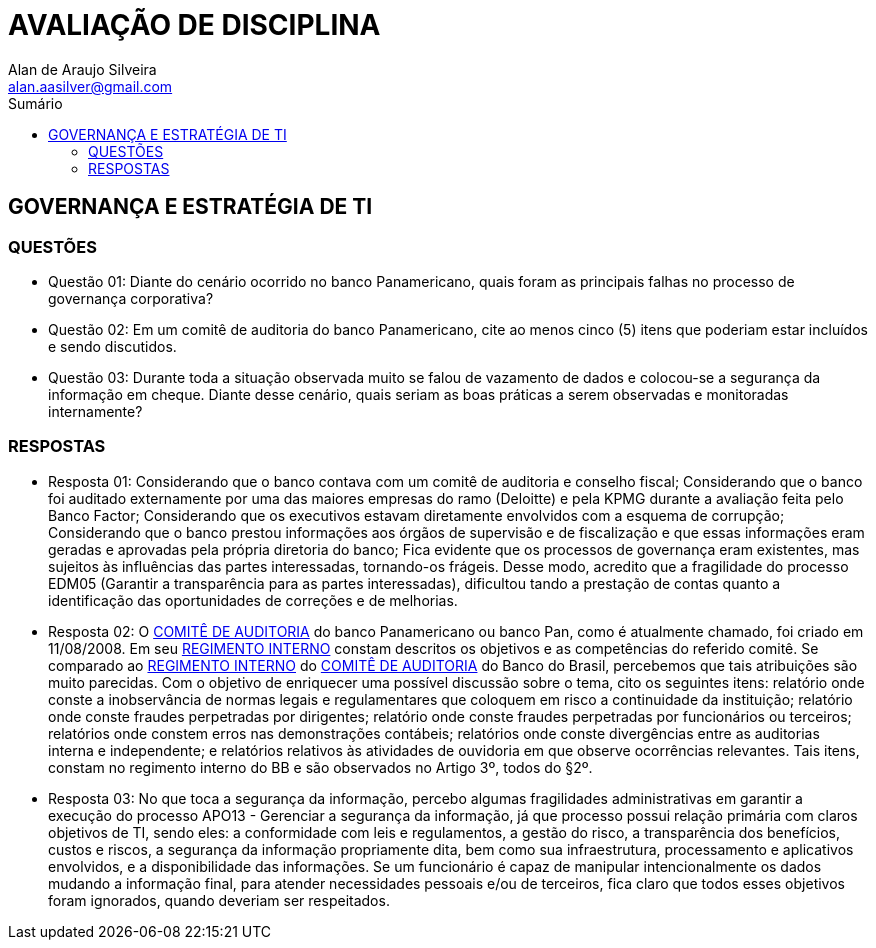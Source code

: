 :toc: left
:sectnums:
:sectnumlevels: 5
:toc-title: Sumário
:toclevels: 5
:icons: font
:homepage: https://www.linkedin.com/alan.aasilver
:author: Alan de Araujo Silveira
:email: alan.aasilver@gmail.com
:curso: EGGTICASDA-2021-681599
:revision: 1.0
:date: 09/04/2021
:title-page-background-image: image:imagens/senac-ead.jpg[]
:title-logo-image: image:imagens/senac-ead.jpg[]
:appendix-caption: Anexo

= AVALIAÇÃO DE DISCIPLINA

[preface]
==  GOVERNANÇA E ESTRATÉGIA DE TI

[preface]
=== QUESTÕES

* Questão 01: Diante do cenário ocorrido no banco Panamericano, quais foram as principais falhas no processo de governança corporativa?
* Questão 02: Em um comitê de auditoria do banco Panamericano, cite ao menos cinco (5) itens que poderiam estar incluídos e sendo discutidos.
* Questão 03: Durante toda a situação observada muito se falou de vazamento de dados e colocou-se a segurança da informação em cheque. Diante desse cenário, quais seriam as boas práticas a serem observadas e monitoradas internamente?

[preface]
=== RESPOSTAS
* Resposta 01: Considerando que o banco contava com um comitê de auditoria e conselho fiscal; Considerando que o banco foi auditado externamente por uma das maiores empresas do ramo (Deloitte) e pela KPMG durante a avaliação feita pelo Banco Factor; Considerando que os executivos estavam diretamente envolvidos com a esquema de corrupção; Considerando que o banco prestou informações aos órgãos de supervisão e de fiscalização e que essas informações eram geradas e aprovadas pela própria diretoria do banco; Fica evidente que os processos de governança eram existentes, mas sujeitos às influências das partes interessadas, tornando-os frágeis. Desse modo, acredito que a fragilidade do processo EDM05 (Garantir a transparência para as partes interessadas), dificultou tando a prestação de contas quanto a identificação das oportunidades de correções e de melhorias.
* Resposta 02: O https://ri.bancopan.com.br/faq/comite-de-auditoria/[COMITÊ DE AUDITORIA] do banco Panamericano ou banco Pan, como é atualmente chamado, foi criado em 11/08/2008. Em seu https://ri.bancopan.com.br/wp-content/uploads/sites/85/2018/07/Panamericano_Regimento_Interno_Comite_Auditoria_20090217.pdf[REGIMENTO INTERNO] constam descritos os objetivos e as competências do referido comitê. Se comparado ao https://mz-prod-cvm.s3.amazonaws.com/1023/IPE/2019/d210d3cd-8bf8-4680-a11e-3cf70b651feb/20190815173913794158_1023_706521.pdf[REGIMENTO INTERNO] do https://ri.bb.com.br/governanca-e-sustentabilidade/comites/[COMITÊ DE AUDITORIA] do Banco do Brasil, percebemos que tais atribuições são muito parecidas. Com o objetivo de enriquecer uma possível discussão sobre o tema, cito os seguintes itens: relatório onde conste a inobservância de normas legais e regulamentares que coloquem em risco a continuidade da instituição; relatório onde conste fraudes perpetradas por dirigentes; relatório onde conste fraudes perpetradas por funcionários ou terceiros; relatórios onde constem erros nas demonstrações contábeis; relatórios onde conste divergências entre as auditorias interna e independente; e relatórios relativos às atividades de ouvidoria em que observe ocorrências relevantes. Tais itens, constam no regimento interno do BB e são observados no Artigo 3º, todos do §2º.
* Resposta 03: No que toca a segurança da informação, percebo algumas fragilidades administrativas em garantir a execução do processo APO13 - Gerenciar a segurança da informação, já que processo possui relação primária com claros objetivos de TI, sendo eles: a conformidade com leis e regulamentos, a gestão do risco, a transparência dos benefícios, custos e riscos, a segurança da informação propriamente dita, bem como sua infraestrutura, processamento e aplicativos envolvidos, e a disponibilidade das informações. Se um funcionário é capaz de manipular intencionalmente os dados mudando a informação final, para atender necessidades pessoais e/ou de terceiros, fica claro que todos esses objetivos foram ignorados, quando deveriam ser respeitados.